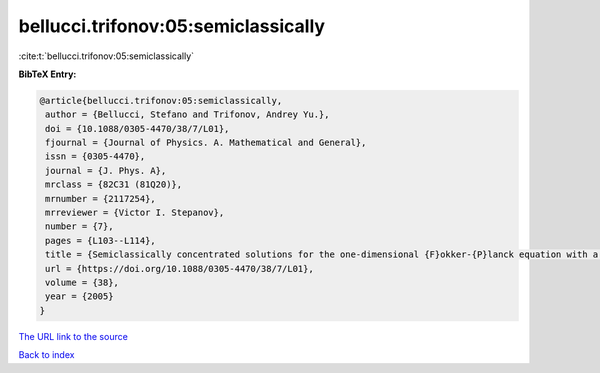 bellucci.trifonov:05:semiclassically
====================================

:cite:t:`bellucci.trifonov:05:semiclassically`

**BibTeX Entry:**

.. code-block:: bibtex

   @article{bellucci.trifonov:05:semiclassically,
    author = {Bellucci, Stefano and Trifonov, Andrey Yu.},
    doi = {10.1088/0305-4470/38/7/L01},
    fjournal = {Journal of Physics. A. Mathematical and General},
    issn = {0305-4470},
    journal = {J. Phys. A},
    mrclass = {82C31 (81Q20)},
    mrnumber = {2117254},
    mrreviewer = {Victor I. Stepanov},
    number = {7},
    pages = {L103--L114},
    title = {Semiclassically concentrated solutions for the one-dimensional {F}okker-{P}lanck equation with a nonlocal nonlinearity},
    url = {https://doi.org/10.1088/0305-4470/38/7/L01},
    volume = {38},
    year = {2005}
   }
`The URL link to the source <ttps://doi.org/10.1088/0305-4470/38/7/L01}>`_


`Back to index <../By-Cite-Keys.html>`_
